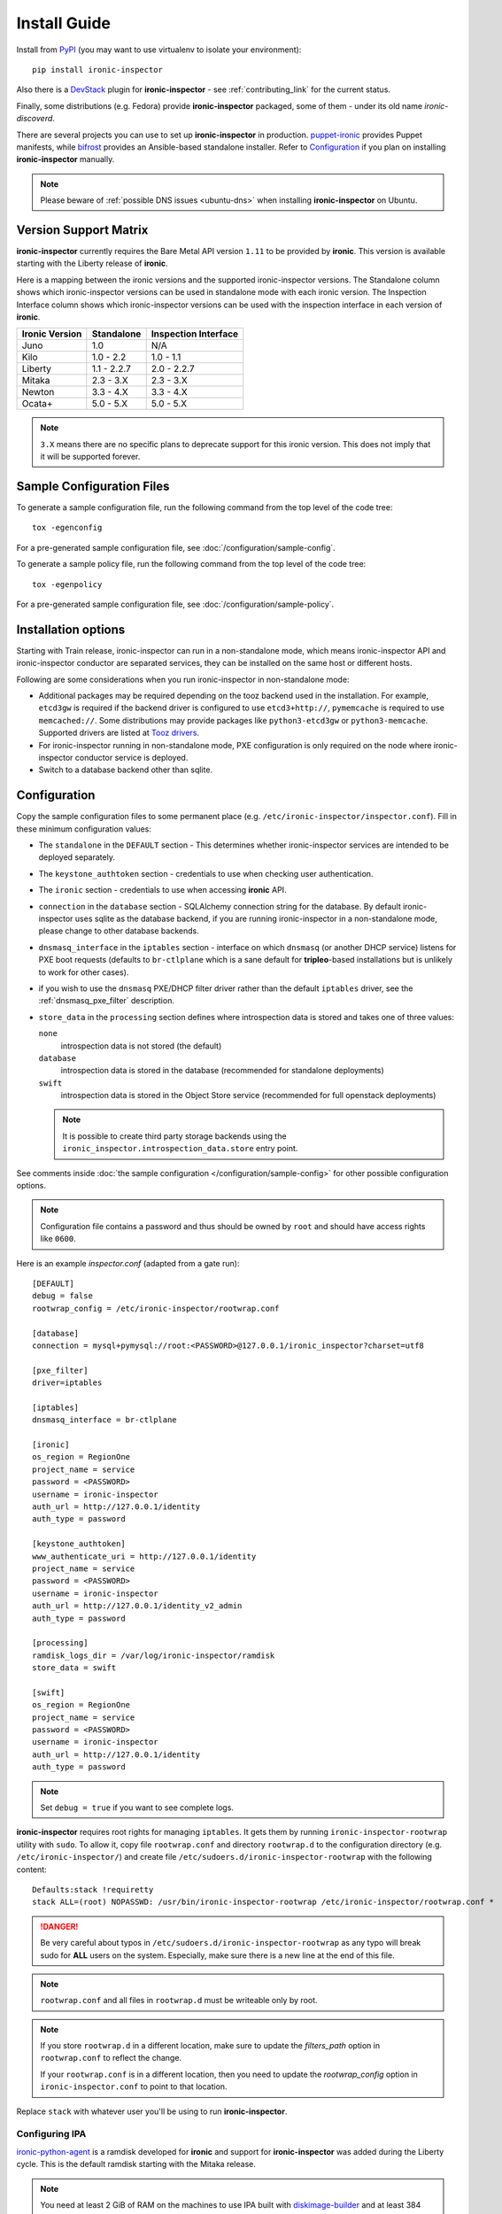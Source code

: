 Install Guide
=============

Install from PyPI_ (you may want to use virtualenv to isolate your
environment)::

    pip install ironic-inspector

Also there is a `DevStack <https://docs.openstack.org/devstack/latest/>`_
plugin for **ironic-inspector** - see :ref:`contributing_link` for the
current status.

Finally, some distributions (e.g. Fedora) provide **ironic-inspector**
packaged, some of them - under its old name *ironic-discoverd*.

There are several projects you can use to set up **ironic-inspector** in
production. `puppet-ironic
<https://git.openstack.org/cgit/openstack/puppet-ironic/>`_ provides Puppet
manifests, while `bifrost <https://docs.openstack.org/bifrost/latest/>`_
provides an Ansible-based standalone installer. Refer to Configuration_
if you plan on installing **ironic-inspector** manually.

.. _PyPI: https://pypi.org/project/ironic-inspector

.. note::
    Please beware of :ref:`possible DNS issues <ubuntu-dns>` when installing
    **ironic-inspector** on Ubuntu.

Version Support Matrix
----------------------

**ironic-inspector** currently requires the Bare Metal API version
``1.11`` to be provided by **ironic**. This version is available starting
with the Liberty release of **ironic**.

Here is a mapping between the ironic versions and the supported
ironic-inspector versions. The Standalone column shows which
ironic-inspector versions can be used in standalone mode with each
ironic version. The Inspection Interface column shows which
ironic-inspector versions can be used with the inspection interface in
each version of **ironic**.

============== ============ ====================
Ironic Version Standalone   Inspection Interface
============== ============ ====================
Juno           1.0          N/A
Kilo           1.0 - 2.2    1.0 - 1.1
Liberty        1.1 - 2.2.7  2.0 - 2.2.7
Mitaka         2.3 - 3.X    2.3 - 3.X
Newton         3.3 - 4.X    3.3 - 4.X
Ocata+         5.0 - 5.X    5.0 - 5.X
============== ============ ====================

.. note::
    ``3.X`` means there are no specific plans to deprecate support for this
    ironic version. This does not imply that it will be supported forever.

Sample Configuration Files
--------------------------

To generate a sample configuration file, run the following command from the
top level of the code tree::

    tox -egenconfig

For a pre-generated sample configuration file, see
:doc:`/configuration/sample-config`.

To generate a sample policy file, run the following command from the
top level of the code tree::

    tox -egenpolicy

For a pre-generated sample configuration file, see
:doc:`/configuration/sample-policy`.

Installation options
--------------------

Starting with Train release, ironic-inspector can run in a non-standalone
mode, which means ironic-inspector API and ironic-inspector conductor are
separated services, they can be installed on the same host or different
hosts.

Following are some considerations when you run ironic-inspector in
non-standalone mode:

* Additional packages may be required depending on the tooz backend used in
  the installation. For example, ``etcd3gw`` is required if the backend driver
  is configured to use ``etcd3+http://``, ``pymemcache`` is required to use
  ``memcached://``. Some distributions may provide packages like
  ``python3-etcd3gw`` or ``python3-memcache``. Supported drivers are listed at
  `Tooz drivers <https://docs.openstack.org/tooz/latest/user/drivers.html>`_.

* For ironic-inspector running in non-standalone mode, PXE configuration is
  only required on the node where ironic-inspector conductor service is
  deployed.

* Switch to a database backend other than sqlite.

Configuration
-------------

Copy the sample configuration files to some permanent place
(e.g. ``/etc/ironic-inspector/inspector.conf``).
Fill in these minimum configuration values:

* The ``standalone`` in the ``DEFAULT`` section - This determines whether
  ironic-inspector services are intended to be deployed separately.

* The ``keystone_authtoken`` section - credentials to use when checking user
  authentication.

* The ``ironic`` section - credentials to use when accessing **ironic**
  API.

* ``connection`` in the ``database`` section - SQLAlchemy connection string
  for the database. By default ironic-inspector uses sqlite as the database
  backend, if you are running ironic-inspector in a non-standalone mode,
  please change to other database backends.

* ``dnsmasq_interface`` in the ``iptables`` section - interface on which
  ``dnsmasq`` (or another DHCP service) listens for PXE boot requests
  (defaults to ``br-ctlplane`` which is a sane default for **tripleo**-based
  installations but is unlikely to work for other cases).

* if you wish to use the ``dnsmasq`` PXE/DHCP filter driver rather than the
  default ``iptables`` driver, see the :ref:`dnsmasq_pxe_filter` description.

* ``store_data`` in the ``processing`` section defines where introspection data
  is stored and takes one of three values:

  ``none``
    introspection data is not stored (the default)
  ``database``
    introspection data is stored in the database (recommended for standalone
    deployments)
  ``swift``
    introspection data is stored in the Object Store service (recommended for
    full openstack deployments)

  .. note::
    It is possible to create third party storage backends using the
    ``ironic_inspector.introspection_data.store`` entry point.

See comments inside :doc:`the sample configuration
</configuration/sample-config>` for other possible configuration options.

.. note::
    Configuration file contains a password and thus should be owned by ``root``
    and should have access rights like ``0600``.

Here is an example *inspector.conf* (adapted from a gate run)::

    [DEFAULT]
    debug = false
    rootwrap_config = /etc/ironic-inspector/rootwrap.conf

    [database]
    connection = mysql+pymysql://root:<PASSWORD>@127.0.0.1/ironic_inspector?charset=utf8

    [pxe_filter]
    driver=iptables

    [iptables]
    dnsmasq_interface = br-ctlplane

    [ironic]
    os_region = RegionOne
    project_name = service
    password = <PASSWORD>
    username = ironic-inspector
    auth_url = http://127.0.0.1/identity
    auth_type = password

    [keystone_authtoken]
    www_authenticate_uri = http://127.0.0.1/identity
    project_name = service
    password = <PASSWORD>
    username = ironic-inspector
    auth_url = http://127.0.0.1/identity_v2_admin
    auth_type = password

    [processing]
    ramdisk_logs_dir = /var/log/ironic-inspector/ramdisk
    store_data = swift

    [swift]
    os_region = RegionOne
    project_name = service
    password = <PASSWORD>
    username = ironic-inspector
    auth_url = http://127.0.0.1/identity
    auth_type = password

.. note::
    Set ``debug = true`` if you want to see complete logs.

**ironic-inspector** requires root rights for managing ``iptables``. It
gets them by running ``ironic-inspector-rootwrap`` utility with ``sudo``.
To allow it, copy file ``rootwrap.conf`` and directory ``rootwrap.d`` to the
configuration directory (e.g. ``/etc/ironic-inspector/``) and create file
``/etc/sudoers.d/ironic-inspector-rootwrap`` with the following content::

   Defaults:stack !requiretty
   stack ALL=(root) NOPASSWD: /usr/bin/ironic-inspector-rootwrap /etc/ironic-inspector/rootwrap.conf *

.. DANGER::
   Be very careful about typos in ``/etc/sudoers.d/ironic-inspector-rootwrap``
   as any typo will break sudo for **ALL** users on the system. Especially,
   make sure there is a new line at the end of this file.

.. note::
    ``rootwrap.conf`` and all files in ``rootwrap.d`` must be writeable
    only by root.

.. note::
    If you store ``rootwrap.d`` in a different location, make sure to update
    the *filters_path* option in ``rootwrap.conf`` to reflect the change.

    If your ``rootwrap.conf`` is in a different location, then you need
    to update the *rootwrap_config* option in ``ironic-inspector.conf``
    to point to that location.

Replace ``stack`` with whatever user you'll be using to run
**ironic-inspector**.

Configuring IPA
~~~~~~~~~~~~~~~

ironic-python-agent_ is a ramdisk developed for **ironic** and support
for **ironic-inspector** was added during the Liberty cycle. This is the
default ramdisk starting with the Mitaka release.

.. note::
    You need at least 2 GiB of RAM on the machines to use IPA built with
    diskimage-builder_ and at least 384 MiB to use the *TinyIPA*.

To build an **ironic-python-agent** ramdisk, use ironic-python-agent-builder_.
Alternatively, you can download a `prebuild image
<https://tarballs.openstack.org/ironic-python-agent/dib/files/>`_.

For local testing and CI purposes you can use `a TinyIPA image
<https://tarballs.openstack.org/ironic-python-agent/tinyipa/files/>`_.

.. _ironic-python-agent: https://docs.openstack.org/ironic-python-agent/latest/
.. NOTE(dtantsur): both projects are branchless, using direct links
.. _ironic-python-agent-builder: https://docs.openstack.org/ironic-python-agent-builder/latest/admin/dib.html
.. _diskimage-builder: https://docs.openstack.org/diskimage-builder/latest/

Configuring PXE
~~~~~~~~~~~~~~~

For the PXE boot environment, you'll need:

* TFTP server running and accessible (see below for using *dnsmasq*).
  Ensure ``pxelinux.0`` is present in the TFTP root.

  Copy ``ironic-python-agent.kernel`` and ``ironic-python-agent.initramfs``
  to the TFTP root as well.

* Next, setup ``$TFTPROOT/pxelinux.cfg/default`` as follows::

    default introspect

    label introspect
    kernel ironic-python-agent.kernel
    append initrd=ironic-python-agent.initramfs ipa-inspection-callback-url=http://{IP}:5050/v1/continue systemd.journald.forward_to_console=yes

    ipappend 3

  Replace ``{IP}`` with IP of the machine (do not use loopback interface, it
  will be accessed by ramdisk on a booting machine).

  .. note::
     While ``systemd.journald.forward_to_console=yes`` is not actually
     required, it will substantially simplify debugging if something
     goes wrong. You can also enable IPA debug logging by appending
     ``ipa-debug=1``.

  IPA is pluggable: you can insert introspection plugins called
  *collectors* into it. For example, to enable a very handy ``logs`` collector
  (sending ramdisk logs to **ironic-inspector**), modify the ``append``
  line in ``$TFTPROOT/pxelinux.cfg/default``::

    append initrd=ironic-python-agent.initramfs ipa-inspection-callback-url=http://{IP}:5050/v1/continue ipa-inspection-collectors=default,logs systemd.journald.forward_to_console=yes

  .. note::
     You probably want to always keep the ``default`` collector, as it provides
     the basic information required for introspection.

* You need PXE boot server (e.g. *dnsmasq*) running on **the same** machine as
  **ironic-inspector**. Don't do any firewall configuration:
  **ironic-inspector** will handle it for you. In **ironic-inspector**
  configuration file set ``dnsmasq_interface`` to the interface your
  PXE boot server listens on. Here is an example *dnsmasq.conf*::

    port=0
    interface={INTERFACE}
    bind-interfaces
    dhcp-range={DHCP IP RANGE, e.g. 192.168.0.50,192.168.0.150}
    enable-tftp
    tftp-root={TFTP ROOT, e.g. /tftpboot}
    dhcp-boot=pxelinux.0
    dhcp-sequential-ip

  .. note::
    ``dhcp-sequential-ip`` is used because otherwise a lot of nodes booting
    simultaneously cause conflicts - the same IP address is suggested to
    several nodes.

Configuring iPXE
~~~~~~~~~~~~~~~~

iPXE allows better scaling as it primarily uses the HTTP protocol instead of
slow and unreliable TFTP. You still need a TFTP server as a fallback for
nodes not supporting iPXE. To use iPXE, you'll need:

* TFTP server running and accessible (see above for using *dnsmasq*).
  Ensure ``undionly.kpxe`` is present in the TFTP root. If any of your nodes
  boot with UEFI, you'll also need ``ipxe.efi`` there.

* You also need an HTTP server capable of serving static files.
  Copy ``ironic-python-agent.kernel`` and ``ironic-python-agent.initramfs``
  there.

* Create a file called ``inspector.ipxe`` in the HTTP root (you can name and
  place it differently, just don't forget to adjust the *dnsmasq.conf* example
  below)::

    #!ipxe

    :retry_dhcp
    dhcp || goto retry_dhcp

    :retry_boot
    imgfree
    kernel --timeout 30000 http://{IP}:8088/ironic-python-agent.kernel ipa-inspection-callback-url=http://{IP}>:5050/v1/continue systemd.journald.forward_to_console=yes BOOTIF=${mac} initrd=agent.ramdisk || goto retry_boot
    initrd --timeout 30000 http://{IP}:8088/ironic-python-agent.ramdisk || goto retry_boot
    boot

  .. note::
     Older versions of the iPXE ROM tend to misbehave on unreliable network
     connection, thus we use the timeout option with retries.

  Just like with PXE, you can customize the list of collectors by appending
  the ``ipa-inspector-collectors`` kernel option. For example::

    ipa-inspection-collectors=default,logs,extra_hardware

* Just as with PXE, you'll need a PXE boot server. The configuration, however,
  will be different. Here is an example *dnsmasq.conf*::

    port=0
    interface={INTERFACE}
    bind-interfaces
    dhcp-range={DHCP IP RANGE, e.g. 192.168.0.50,192.168.0.150}
    enable-tftp
    tftp-root={TFTP ROOT, e.g. /tftpboot}
    dhcp-sequential-ip
    dhcp-match=ipxe,175
    dhcp-match=set:efi,option:client-arch,7
    dhcp-match=set:efi,option:client-arch,9
    dhcp-match=set:efi,option:client-arch,11
    # dhcpv6.option: Client System Architecture Type (61)
    dhcp-match=set:efi6,option6:61,0007
    dhcp-match=set:efi6,option6:61,0009
    dhcp-match=set:efi6,option6:61,0011
    dhcp-userclass=set:ipxe6,iPXE
    # Client is already running iPXE; move to next stage of chainloading
    dhcp-boot=tag:ipxe,http://{IP}:8088/inspector.ipxe
    # Client is PXE booting over EFI without iPXE ROM,
    # send EFI version of iPXE chainloader
    dhcp-boot=tag:efi,tag:!ipxe,ipxe.efi
    dhcp-option=tag:efi6,tag:!ipxe6,option6:bootfile-url,tftp://{IP}/ipxe.efi
    # Client is running PXE over BIOS; send BIOS version of iPXE chainloader
    dhcp-boot=undionly.kpxe,localhost.localdomain,{IP}

  First, we configure the same common parameters as with PXE. Then we define
  ``ipxe`` and ``efi`` tags for IPv4 and ``ipxe6`` and ``efi6`` for IPv6.
  Nodes already supporting iPXE are ordered to download and execute
  ``inspector.ipxe``. Nodes without iPXE booted with UEFI will get ``ipxe.efi``
  firmware to execute, while the remaining will get ``undionly.kpxe``.

Managing the **ironic-inspector** Database
------------------------------------------

**ironic-inspector** provides a command line client for managing its
database. This client can be used for upgrading, and downgrading the database
using `alembic <https://alembic.readthedocs.org/>`_ migrations.

If this is your first time running **ironic-inspector** to migrate the
database, simply run:
::

    ironic-inspector-dbsync --config-file /etc/ironic-inspector/inspector.conf upgrade

If you have previously run a version of **ironic-inspector** earlier than
2.2.0, the safest thing is to delete the existing SQLite database and run
``upgrade`` as shown above. However, if you want to save the existing
database, to ensure your database will work with the migrations, you'll need to
run an extra step before upgrading the database. You only need to do this the
first time running version 2.2.0 or later.

If you are upgrading from **ironic-inspector** version 2.1.0 or lower:
::

    ironic-inspector-dbsync --config-file /etc/ironic-inspector/inspector.conf stamp --revision 578f84f38d
    ironic-inspector-dbsync --config-file /etc/ironic-inspector/inspector.conf upgrade

If you are upgrading from a git master install of the **ironic-inspector**
after :ref:`rules <introspection_rules>` were introduced:
::

    ironic-inspector-dbsync --config-file /etc/ironic-inspector/inspector.conf stamp --revision d588418040d
    ironic-inspector-dbsync --config-file /etc/ironic-inspector/inspector.conf upgrade

Other available commands can be discovered by running::

    ironic-inspector-dbsync --help

Running
-------

Running in standalone mode
~~~~~~~~~~~~~~~~~~~~~~~~~~

Execute::

    ironic-inspector --config-file /etc/ironic-inspector/inspector.conf

Running in non-standalone mode
~~~~~~~~~~~~~~~~~~~~~~~~~~~~~~

API service can be started in development mode with::

    ironic-inspector-api-wsgi -p 5050 -- --config-file /etc/ironic-inspector/inspector.conf

For production, the ironic-inspector API service should be hosted under a web
service. Below is a sample configuration for Apache with module mod_wsgi::

    Listen 5050

    <VirtualHost *:5050>
        WSGIDaemonProcess ironic-inspector user=stack group=stack threads=10 display-name=%{GROUP}
        WSGIScriptAlias / /usr/local/bin/ironic-inspector-api-wsgi

        SetEnv APACHE_RUN_USER stack
        SetEnv APACHE_RUN_GROUP stack
        WSGIProcessGroup ironic-inspector

        ErrorLog /var/log/apache2/ironic_inspector_error.log
        LogLevel info
        CustomLog /var/log/apache2/ironic_inspector_access.log combined

        <Directory /opt/stack/ironic-inspector/ironic_inspector/cmd>
            WSGIProcessGroup ironic-inspector
            WSGIApplicationGroup %{GLOBAL}
            AllowOverride All
            Require all granted
        </Directory>
    </VirtualHost>

You can refer to `ironic installation document <https://docs.openstack.org/ironic/latest/install/install-rdo.html#configuring-ironic-api-behind-mod-wsgi>`_
for more guides.

ironic-inspector conductor can be started with::

    ironic-inspector-conductor --config-file /etc/ironic-inspector/inspector.conf
